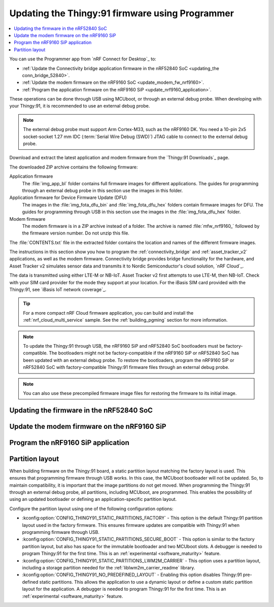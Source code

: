 .. _programming_thingy:

Updating the Thingy:91 firmware using Programmer
################################################

.. contents::
   :local:
   :depth: 2

You can use the Programmer app from `nRF Connect for Desktop`_ to:

* :ref:`Update the Connectivity bridge application firmware in the nRF52840 SoC <updating_the conn_bridge_52840>`.
* :ref:`Update the modem firmware on the nRF9160 SoC <update_modem_fw_nrf9160>`.
* :ref:`Program the application firmware on the nRF9160 SiP <update_nrf9160_application>`.

These operations can be done through USB using MCUboot, or through an external debug probe.
When developing with your Thingy:91, it is recommended to use an external debug probe.

.. note::
   The external debug probe must support Arm Cortex-M33, such as the nRF9160 DK.
   You need a 10-pin 2x5 socket-socket 1.27 mm IDC (:term:`Serial Wire Debug (SWD)`) JTAG cable to connect to the external debug probe.

Download and extract the latest application and modem firmware from the `Thingy:91 Downloads`_ page.

The downloaded ZIP archive contains the following firmware:

Application firmware
  The :file:`img_app_bl` folder contains full firmware images for different applications.
  The guides for programming through an external debug probe in this section use the images in this folder.

Application firmware for Device Firmware Update (DFU)
  The images in the :file:`img_fota_dfu_bin` and :file:`img_fota_dfu_hex` folders contain firmware images for DFU.
  The guides for programming through USB in this section use the images in the :file:`img_fota_dfu_hex` folder.

Modem firmware
  The modem firmware is in a ZIP archive instead of a folder.
  The archive is named :file:`mfw_nrf9160_` followed by the firmware version number.
  Do not unzip this file.

The :file:`CONTENTS.txt` file in the extracted folder contains the location and names of the different firmware images.

The instructions in this section show you how to program the :ref:`connectivity_bridge` and :ref:`asset_tracker_v2` applications, as well as the modem firmware.
Connectivity bridge provides bridge functionality for the hardware, and Asset Tracker v2 simulates sensor data and transmits it to Nordic Semiconductor's cloud solution, `nRF Cloud`_.

The data is transmitted using either LTE-M or NB-IoT.
Asset Tracker v2 first attempts to use LTE-M, then NB-IoT.
Check with your SIM card provider for the mode they support at your location.
For the iBasis SIM card provided with the Thingy:91, see `iBasis IoT network coverage`_.

.. tip::
   For a more compact nRF Cloud firmware application, you can build and install the :ref:`nrf_cloud_multi_service` sample.
   See the :ref:`building_pgming` section for more information.

.. note::
   To update the Thingy:91 through USB, the nRF9160 SiP and nRF52840 SoC bootloaders must be factory-compatible.
   The bootloaders might not be factory-compatible if the nRF9160 SiP or nRF52840 SoC has been updated with an external debug probe.
   To restore the bootloaders, program the nRF9160 SiP or nRF52840 SoC with factory-compatible Thingy:91 firmware files through an external debug probe.

.. note::
   You can also use these precompiled firmware image files for restoring the firmware to its initial image.

.. _updating_the conn_bridge_52840:

Updating the firmware in the nRF52840 SoC
*****************************************

.. tabs::

   .. group-tab:: Through USB

      To update the firmware, complete the following steps:

      1. Open `nRF Connect for Desktop`_ and launch the Programmer app.
      #. Scroll down in the menu on the left and make sure **Enable MCUboot** is selected.

         .. figure:: images/programmer_enable_mcuboot.png
            :alt: Programmer - Enable MCUboot

            Programmer - Enable MCUboot

      #. Switch off the Thingy:91.
      #. Press **SW4** while switching **SW1** to the **ON** position.

         .. figure:: images/thingy91_sw1_sw4.svg
            :alt: thingy91_sw1_sw4

            Thingy:91 - SW1 SW4 switch

      #. In the Programmer navigation bar, click :guilabel:`SELECT DEVICE`.
         A drop-down menu appears.

         .. figure:: images/programmer_select_device2.png
            :alt: Programmer - Select device

            Programmer - Select device

      #. In the menu, select the entry corresponding to your device (:guilabel:`MCUBOOT`).

         .. note::
            The device entry might not be the same in all cases and can vary depending on the application version and the operating system.

      #. In the menu on the left, click :guilabel:`Add file` in the **FILE** section, and select :guilabel:`Browse`.
         A file explorer window appears.

         .. figure:: images/programmer_add_file2.png
            :alt: Programmer - Add file

            Programmer - Add file

      #. Navigate to where you extracted the firmware.

      #. Open the folder :file:`img_fota_dfu_hex` that contains the HEX files for updating over USB.
         See the :file:`CONTENTS.txt` file for information on which file you need.

      #. Select the Connectivity bridge firmware file.

      #. Click :guilabel:`Open`.

      #. Scroll down in the menu on the left to the **DEVICE** section and click :guilabel:`Write`.

         .. figure:: images/programmer_hex_write1.png
            :alt: Programmer - Writing of HEX files

            Programmer - Writing of HEX files

         The **MCUboot DFU** window appears.

         .. figure:: images/thingy91_mcuboot_dfu.png
            :alt: Programmer - MCUboot DFU

            Programmer - MCUboot DFU

      #. In the **MCUboot DFU** window, click :guilabel:`Write`.
         When the update is complete, a "Completed successfully" message appears.
      #. Scroll up in the menu on the left to the **FILE** section and click :guilabel:`Clear files`.

   .. group-tab:: Through external debug probe

      To update the firmware using the nRF9160 DK as the external debug probe, complete the following steps:

      1. Open `nRF Connect for Desktop`_ and launch the Programmer app.

      .. _prepare_hw_ext_dp:

      2. Prepare the hardware:

         a. Connect the Thingy:91 to the debug out port on a 10-pin external debug probe using a JTAG cable.

            .. figure:: images/programmer_thingy91_connect_dk_swd_vddio.svg
               :alt: Thingy:91 - Connecting the external debug probe

               Thingy:91 - Connecting the external debug probe

            .. note::
               When using nRF9160 DK as the debug probe, make sure that VDD_IO (SW11) is set to 1.8 V on the nRF9160 DK.

         #. Make sure that the Thingy:91 and the external debug probe are powered on.

            .. note::
               Do not unplug or power off the devices during this process.

         #. Connect the external debug probe to the computer with a micro-USB cable.

            In the Programmer navigation bar, :guilabel:`No devices available` changes to :guilabel:`SELECT DEVICE`.

            .. figure:: images/programmer_select_device1.png
               :alt: Programmer - Select device

               Programmer - SELECT DEVICE
         #. Click :guilabel:`SELECT DEVICE` and select the appropriate debug probe entry from the drop-down list.

            Select nRF9160 DK from the list.

            .. figure:: images/programmer_com_ports.png
               :alt: Programmer - nRF9160 DK

               Programmer - nRF9160 DK

            The button text changes to the SEGGER ID of the selected device, and the **Device memory layout** section indicates that the device is connected.

      #. Set the SWD selection switch **SW2** to **nRF52** on the Thingy:91.
         See `SWD Select`_ for more information on the switch.

      #. In the menu on the left, click :guilabel:`Add file` in the **FILE** section, and select :guilabel:`Browse`.
         A file explorer window appears.

         .. figure:: images/programmer_add_file1.png
            :alt: Programmer - Add file

            Programmer - Add file

      #. Navigate to where you extracted the firmware.

      #. Open the folder :file:`img_app_bl` that contains the HEX files for flashing with a debugger.
         See the :file:`CONTENTS.txt` file for information on which file you need.

      #. Select the Connectivity bridge firmware file.
      #. Click :guilabel:`Open`.
      #. Scroll down in the menu on the left to the **DEVICE** section and click :guilabel:`Erase & write`.
         The update is completed when the animation in Programmer's **Device memory layout** window ends.

         .. figure:: images/programmer_ext_debug_hex_write.png
            :alt: Programming using an external debug probe

            Programming using an external debug probe

      #. Scroll up in the menu on the left to the **FILE** section and click :guilabel:`Clear files`.

.. _update_modem_fw_nrf9160:

Update the modem firmware on the nRF9160 SiP
********************************************

.. tabs::

   .. group-tab:: Through USB

     To update the modem firmware using USB, complete the following steps:

      1. Open `nRF Connect for Desktop`_ and launch the Programmer app if you do not have it open already.
      #. Make sure that **Enable MCUboot** is selected.
      #. Switch off the Thingy:91.
      #. Press **SW3** while switching **SW1** to the **ON** position.

         .. figure:: images/thingy91_sw1_sw3.svg
            :alt: Thingy:91 - SW1 SW3 switch

            Thingy:91 - SW1 SW3 switch

      #. In the menu, select Thingy:91.

      #. In the menu on the left, click :guilabel:`Add file` in the **FILE** section, and select :guilabel:`Browse`.
         A file explorer window appears.

         .. figure:: images/programmer_add_file.png
            :alt: Programmer - Add file

            Programmer - Add file

      #. Navigate to where you extracted the firmware.
      #. Find the modem firmware zip file with the name similar to :file:`mfw_nrf9160_*.zip` and the number of the latest version.

         .. note::
            Do not extract the modem firmware zip file.

      #. Select the zip file and click :guilabel:`Open`.
      #. In the Programmer app, scroll down in the menu on the left to the **DEVICE** section and click :guilabel:`Write`.

         .. figure:: images/programmer_usb_update_modem.png
            :alt: Programmer - Update modem

            Programmer - Update modem

         The **Modem DFU via MCUboot** window appears.

         .. figure:: images/thingy91_modemdfu_mcuboot.png
            :alt: Programmer - Modem DFU via MCUboot

            Programmer - Modem DFU via MCUboot

      #. In the **Modem DFU via MCUboot** window, click :guilabel:`Write`.
         When the update is complete, a **Completed successfully** message appears.

   .. group-tab:: Through external debug probe

      To update the modem firmware using an external debug probe, complete the following steps:

      1. Open `nRF Connect for Desktop`_ and launch the Programmer app and :ref:`prepare the hardware <prepare_hw_ext_dp>` if you have not done it already.
      #. Set the SWD selection switch **SW2** to **nRF91** on the Thingy:91.

      #. In the menu on the left, click :guilabel:`Add file` in the **FILE** section, and select :guilabel:`Browse`.
         A file explorer window appears.

         .. figure:: images/programmer_add_file1.png
            :alt: Programmer - Add file

            Programmer - Add file

      #. Navigate to where you extracted the firmware.
      #. Find the modem firmware zip file with the name similar to :file:`mfw_nrf9160_*.zip` and the number of the latest version and click :guilabel:`Open`.

         .. note::
            Do not extract the modem firmware zip file.

      #. Select the zip file and click :guilabel:`Open`.
      #. In the Programmer app, scroll down in the menu on the left to the **DEVICE** section and click :guilabel:`Write`.

         .. figure:: images/programmer_ext_debug_update_modem.png
            :alt: Programmer - Update modem

            Programmer - Update modem

         The **Modem DFU** window appears.

         .. figure:: images/programmer_modemdfu.png
            :alt: Programmer - Modem DFU

            Programmer - Modem DFU

      #. In the **Modem DFU** window, click :guilabel:`Write`.
         When the update is complete, a "Completed successfully" message appears.

         .. note::
            Before trying to update the modem again, click the :guilabel:`Erase all` button. In this case, the contents of the flash memory are deleted and the applications must be reprogrammed.

.. _update_nrf9160_application:

Program the nRF9160 SiP application
***********************************

.. tabs::

   .. group-tab:: Through USB

      To program the application firmware using USB, complete the following steps:

      1. Open `nRF Connect for Desktop`_ and launch the Programmer app if you have not done already.
      #. Make sure that **Enable MCUboot** is selected.
      #. Switch off the Thingy:91.
      #. Press **SW3** while switching **SW1** to the **ON** position.

         .. figure:: images/thingy91_sw1_sw3.svg
            :alt: Thingy:91 - SW1 SW3 switch

            Thingy:91 - SW1 SW3 switch

      #. In the Programmer navigation bar, click :guilabel:`SELECT DEVICE`.
         A drop-down menu appears.

         .. figure:: images/programmer_select_device.png
            :alt: Programmer - Select device

            Programmer - Select device

      #. In the menu, select Thingy:91.

      #. In the menu on the left, click :guilabel:`Add file` in the **FILE** section, and select :guilabel:`Browse`.
         A file explorer window appears.

         .. figure:: images/programmer_add_file.png
            :alt: Programmer - Add file

            Programmer - Add file

      #. Navigate to where you extracted the firmware.

      #. Open the folder :file:`img_fota_dfu_hex` that contains the HEX files for updating over USB.
         See the :file:`CONTENTS.txt` file for information on which file you need.

      #. Select the appropriate Asset Tracker v2 firmware file.

         .. note::

            If you are connecting over NB-IoT and your operator does not support extended Protocol Configuration Options (ePCO), select the file that has legacy Protocol Configuration Options (PCO) mode enabled.

      #. Click :guilabel:`Open`.

      #. Scroll down in the menu on the left to the **DEVICE** section and click :guilabel:`Write`.

         .. figure:: images/programmer_hex_write.png
            :alt: Programmer - Writing of HEX files

            Programmer - Writing of HEX files

         The **MCUboot DFU** window appears.

         .. figure:: images/thingy91_mcuboot_dfu1.png
            :alt: Programmer - MCUboot DFU

            Programmer - MCUboot DFU

      #. In the **MCUboot DFU** window, click :guilabel:`Write`.
         When the update is complete, a **Completed successfully** message appears.
      #. Scroll up in the menu on the left to the **FILE** section and click :guilabel:`Clear files`.

   .. group-tab:: Through external debug probe

      To program the application firmware using an external debug probe, complete the following steps:

      1. Open `nRF Connect for Desktop`_ and launch the Programmer app and :ref:`prepare the hardware <prepare_hw_ext_dp>` if you have not done it already.
      #. Make sure the SWD selection switch **SW2** is set to **nRF91** on the Thingy:91.

      #. In the menu on the left, click :guilabel:`Add file` in the **FILE** section, and select :guilabel:`Browse`.
         A file explorer window appears.

         .. figure:: images/programmer_add_file1.png
            :alt: Programmer - Add file

            Programmer - Add file

      #. Navigate to where you extracted the firmware.

      #. Open the folder :file:`img_app_bl` that contains the HEX files for updating using a debugger.
         See the :file:`CONTENTS.txt` file for information on which file you need.

      #. Select the appropriate Asset Tracker v2 firmware file.

         .. note::

            If you are connecting over NB-IoT and your operator does not support extended Protocol Configuration Options (ePCO), select the file that has legacy Protocol Configuration Options (PCO) mode enabled.

      #. Click :guilabel:`Open`.
      #. Scroll down in the menu on the left to the **DEVICE** section and click :guilabel:`Erase & write`.
         The update is completed when the animation in Programmer's **Device memory layout** window ends.

         .. figure:: images/programmer_ext_debug_hex_write.png
            :alt: Programming using an external debug probe

            Programming using an external debug probe

      #. Scroll up in the menu on the left to the **FILE** section and click :guilabel:`Clear files`.

.. _thingy91_partition_layout:

Partition layout
****************

When building firmware on the Thingy:91 board, a static partition layout matching the factory layout is used.
This ensures that programming firmware through USB works.
In this case, the MCUboot bootloader will not be updated.
So, to maintain compatibility, it is important that the image partitions do not get moved.
When programming the Thingy:91 through an external debug probe, all partitions, including MCUboot, are programmed.
This enables the possibility of using an updated bootloader or defining an application-specific partition layout.

Configure the partition layout using one of the following configuration options:

* :kconfig:option:`CONFIG_THINGY91_STATIC_PARTITIONS_FACTORY` - This option is the default Thingy:91 partition layout used in the factory firmware.
  This ensures firmware updates are compatible with Thingy:91 when programming firmware through USB.
* :kconfig:option:`CONFIG_THINGY91_STATIC_PARTITIONS_SECURE_BOOT` - This option is similar to the factory partition layout, but also has space for the immutable bootloader and two MCUboot slots.
  A debugger is needed to program Thingy:91 for the first time.
  This is an :ref:`experimental <software_maturity>` feature.
* :kconfig:option:`CONFIG_THINGY91_STATIC_PARTITIONS_LWM2M_CARRIER` - This option uses a partition layout, including a storage partition needed for the :ref:`liblwm2m_carrier_readme` library.
* :kconfig:option:`CONFIG_THINGY91_NO_PREDEFINED_LAYOUT` - Enabling this option disables Thingy:91 pre-defined static partitions.
  This allows the application to use a dynamic layout or define a custom static partition layout for the application.
  A debugger is needed to program Thingy:91 for the first time.
  This is an :ref:`experimental <software_maturity>` feature.
